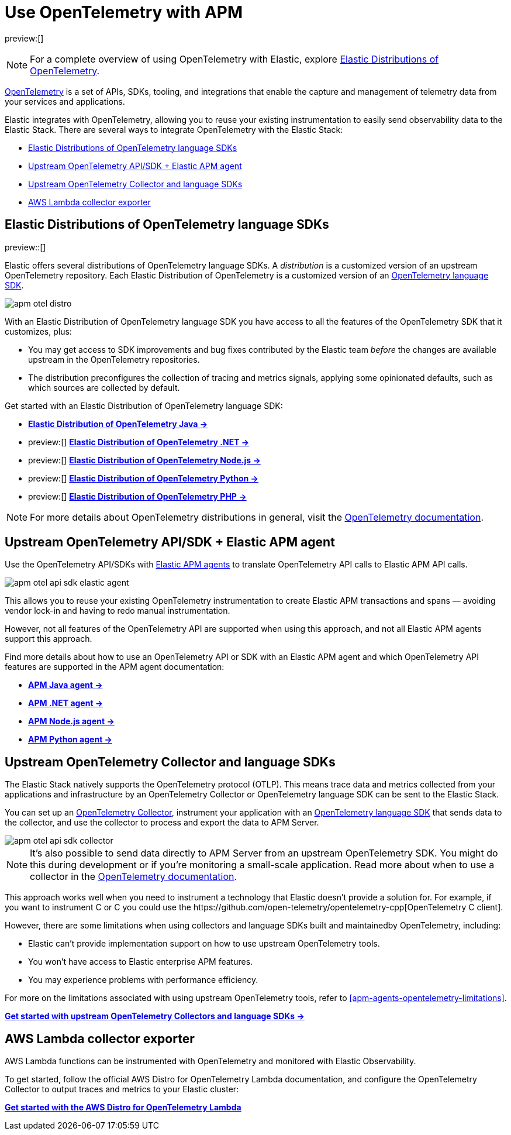 [[apm-agents-opentelemetry]]
= Use OpenTelemetry with APM

:keywords: serverless, observability, overview

preview:[]

[NOTE]
====
For a complete overview of using OpenTelemetry with Elastic, explore https://github.com/elastic/opentelemetry[Elastic Distributions of OpenTelemetry].
====

https://opentelemetry.io/docs/concepts/what-is-opentelemetry/[OpenTelemetry] is a set of APIs, SDKs, tooling, and integrations that enable the capture and management of telemetry data from your services and applications.

Elastic integrates with OpenTelemetry, allowing you to reuse your existing instrumentation to easily send observability data to the Elastic Stack. There are several ways to integrate OpenTelemetry with the Elastic Stack:

* <<apm-agents-opentelemetry-elastic-distributions-of-opentelemetry-language-sdks,Elastic Distributions of OpenTelemetry language SDKs>>
* <<apm-agents-opentelemetry-upstream-opentelemetry-apisdk-elastic-apm-agent,Upstream OpenTelemetry API/SDK + Elastic APM agent>>
* <<apm-agents-opentelemetry-upstream-opentelemetry-collector-and-language-sdks,Upstream OpenTelemetry Collector and language SDKs>>
* <<apm-agents-opentelemetry-aws-lambda-collector-exporter,AWS Lambda collector exporter>>

[discrete]
[[apm-agents-opentelemetry-elastic-distributions-of-opentelemetry-language-sdks]]
== Elastic Distributions of OpenTelemetry language SDKs

preview::[]

Elastic offers several distributions of OpenTelemetry language SDKs. A _distribution_ is a customized version of an upstream OpenTelemetry repository. Each Elastic Distribution of OpenTelemetry is a customized version of an https://opentelemetry.io/docs/languages/[OpenTelemetry language SDK].

[role="screenshot"]
image::images/apm-otel-distro.png[]

With an Elastic Distribution of OpenTelemetry language SDK you have access to all the features of the OpenTelemetry SDK that it customizes, plus:

* You may get access to SDK improvements and bug fixes contributed by the Elastic team _before_ the changes are available upstream in the OpenTelemetry repositories.
* The distribution preconfigures the collection of tracing and metrics signals, applying some opinionated defaults, such as which sources are collected by default.

// Why you wouldn't choose this method

// Just that it's still in tech preview?

// Where to go next

Get started with an Elastic Distribution of OpenTelemetry language SDK:

* https://github.com/elastic/elastic-otel-java[**Elastic Distribution of OpenTelemetry Java →**]
* preview:[] https://github.com/elastic/elastic-otel-dotnet[**Elastic Distribution of OpenTelemetry .NET →**]
* preview:[] https://github.com/elastic/elastic-otel-node[**Elastic Distribution of OpenTelemetry Node.js →**]
* preview:[] https://github.com/elastic/elastic-otel-python[**Elastic Distribution of OpenTelemetry Python →**]
* preview:[] https://github.com/elastic/elastic-otel-php[**Elastic Distribution of OpenTelemetry PHP →**]

[NOTE]
====
For more details about OpenTelemetry distributions in general, visit the https://opentelemetry.io/docs/concepts/distributions[OpenTelemetry documentation].
====

[discrete]
[[apm-agents-opentelemetry-upstream-opentelemetry-apisdk-elastic-apm-agent]]
== Upstream OpenTelemetry API/SDK + Elastic APM agent

Use the OpenTelemetry API/SDKs with <<apm-agents-elastic-apm-agents,Elastic APM agents>> to translate OpenTelemetry API calls to Elastic APM API calls.

[role="screenshot"]
image::images/apm-otel-api-sdk-elastic-agent.png[]

// Why you _would_ choose this method

This allows you to reuse your existing OpenTelemetry instrumentation to create Elastic APM transactions and spans — avoiding vendor lock-in and having to redo manual instrumentation.

// Why you would _not_ choose this method

However, not all features of the OpenTelemetry API are supported when using this approach, and not all Elastic APM agents support this approach.

// Where to go next

Find more details about how to use an OpenTelemetry API or SDK with an Elastic APM agent and which OpenTelemetry API features are supported in the APM agent documentation:

* https://www.elastic.co/guide/en/apm/agent/java/current/opentelemetry-bridge.html[**APM Java agent →**]
* https://www.elastic.co/guide/en/apm/agent/dotnet/current/opentelemetry-bridge.html[**APM .NET agent →**]
* https://www.elastic.co/guide/en/apm/agent/nodejs/current/opentelemetry-bridge.html[**APM Node.js agent →**]
* https://www.elastic.co/guide/en/apm/agent/python/current/opentelemetry-bridge.html[**APM Python agent →**]

[discrete]
[[apm-agents-opentelemetry-upstream-opentelemetry-collector-and-language-sdks]]
== Upstream OpenTelemetry Collector and language SDKs

The Elastic Stack natively supports the OpenTelemetry protocol (OTLP). This means trace data and metrics collected from your applications and infrastructure by an OpenTelemetry Collector or OpenTelemetry language SDK can be sent to the Elastic Stack.

You can set up an https://opentelemetry.io/docs/collector/[OpenTelemetry Collector], instrument your application with an https://opentelemetry.io/docs/languages/[OpenTelemetry language SDK] that sends data to the collector, and use the collector to process and export the data to APM Server.

[role="screenshot"]
image::images/apm-otel-api-sdk-collector.png[]

[NOTE]
====
It's also possible to send data directly to APM Server from an upstream OpenTelemetry SDK. You might do this during development or if you're monitoring a small-scale application. Read more about when to use a collector in the https://opentelemetry.io/docs/collector/#when-to-use-a-collector[OpenTelemetry documentation].
====

// Why you _would_ choose this approach

This approach works well when you need to instrument a technology that Elastic doesn't provide a solution for. For example, if you want to instrument C or C++ you could use the https://github.com/open-telemetry/opentelemetry-cpp[OpenTelemetry C++ client].

// Other languages include erlang, lua, perl.

// Why you would _not_ choose this approach

However, there are some limitations when using collectors and language SDKs built and maintainedby OpenTelemetry, including:

* Elastic can't provide implementation support on how to use upstream OpenTelemetry tools.
* You won't have access to Elastic enterprise APM features.
* You may experience problems with performance efficiency.

For more on the limitations associated with using upstream OpenTelemetry tools, refer to <<apm-agents-opentelemetry-limitations>>.

// Where to go next

<<apm-agents-opentelemetry-opentelemetry-native-support,**Get started with upstream OpenTelemetry Collectors and language SDKs →**>>

[discrete]
[[apm-agents-opentelemetry-aws-lambda-collector-exporter]]
== AWS Lambda collector exporter

AWS Lambda functions can be instrumented with OpenTelemetry and monitored with Elastic Observability.

// Do we want to say anything about why you would/wouldn't choose this method to send data to Elastic?

// Where to go next

To get started, follow the official AWS Distro for OpenTelemetry Lambda documentation, and configure the OpenTelemetry Collector to output traces and metrics to your Elastic cluster:

https://aws-otel.github.io/docs/getting-started/lambda[**Get started with the AWS Distro for OpenTelemetry Lambda**^]
